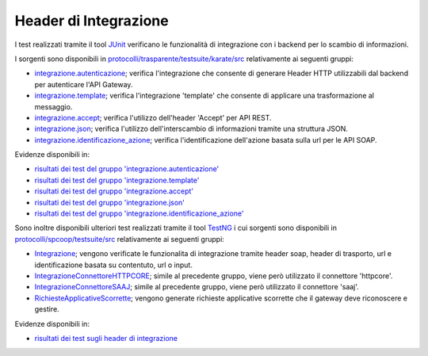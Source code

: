 .. _releaseProcessGovWay_dynamicAnalysis_functional_headerIntegrazione:

Header di Integrazione
~~~~~~~~~~~~~~~~~~~~~~~~~~~~~

I test realizzati tramite il tool `JUnit <https://junit.org/junit4/>`_ verificano le funzionalità di integrazione con i backend per lo scambio di informazioni.

I sorgenti sono disponibili in `protocolli/trasparente/testsuite/karate/src <https://github.com/link-it/govway/tree/master/protocolli/trasparente/testsuite/karate/src/>`_ relativamente ai seguenti gruppi:

- `integrazione.autenticazione <https://github.com/link-it/govway/tree/master/protocolli/trasparente/testsuite/karate/src/org/openspcoop2/core/protocolli/trasparente/testsuite/integrazione/autenticazione>`_; verifica l'integrazione che consente di generare Header HTTP utilizzabili dal backend per autenticare l'API Gateway.

- `integrazione.template <https://github.com/link-it/govway/tree/master/protocolli/trasparente/testsuite/karate/src/org/openspcoop2/core/protocolli/trasparente/testsuite/integrazione/template>`_; verifica  l'integrazione 'template' che consente di applicare una trasformazione al messaggio.

- `integrazione.accept <https://github.com/link-it/govway/tree/master/protocolli/trasparente/testsuite/karate/src/org/openspcoop2/core/protocolli/trasparente/testsuite/integrazione/accept>`_; verifica l'utilizzo dell'header 'Accept' per API REST.

- `integrazione.json <https://github.com/link-it/govway/tree/master/protocolli/trasparente/testsuite/karate/src/org/openspcoop2/core/protocolli/trasparente/testsuite/integrazione/json>`_; verifica l'utilizzo dell'interscambio di informazioni tramite una struttura JSON.

- `integrazione.identificazione_azione <https://github.com/link-it/govway/tree/master/protocolli/trasparente/testsuite/karate/src/org/openspcoop2/core/protocolli/trasparente/testsuite/integrazione/identificazione_azione>`_; verifica l'identificazione dell'azione basata sulla url per le API SOAP.

Evidenze disponibili in:

- `risultati dei test del gruppo 'integrazione.autenticazione' <https://jenkins.link.it/govway-testsuite/trasparente_karate/IntegrazioneAutenticazione/html/>`_
- `risultati dei test del gruppo 'integrazione.template' <https://jenkins.link.it/govway-testsuite/trasparente_karate/IntegrazioneTemplate/html/>`_
- `risultati dei test del gruppo 'integrazione.accept' <https://jenkins.link.it/govway-testsuite/trasparente_karate/IntegrazioneAccept/html/>`_
- `risultati dei test del gruppo 'integrazione.json' <https://jenkins.link.it/govway-testsuite/trasparente_karate/IntegrazioneJson/html/>`_ 
- `risultati dei test del gruppo 'integrazione.identificazione_azione' <https://jenkins.link.it/govway-testsuite/trasparente_karate/IntegrazioneIdentificazioneAzione/html/>`_ 

Sono inoltre disponibili ulteriori test realizzati tramite il tool `TestNG <https://testng.org/doc/>`_ i cui sorgenti sono disponibili in `protocolli/spcoop/testsuite/src <https://github.com/link-it/govway/tree/master/protocolli/spcoop/testsuite/src/org/openspcoop2/protocol/spcoop/testsuite/units/integrazione>`_ relativamente ai seguenti gruppi:

- `Integrazione <https://github.com/link-it/govway/tree/master/protocolli/spcoop/testsuite/src/org/openspcoop2/protocol/spcoop/testsuite/units/integrazione/Integrazione.java>`_; vengono verificate le funzionalita di integrazione tramite header soap, header di trasporto, url e identificazione basata su contentuto, url o input.
- `IntegrazioneConnettoreHTTPCORE <https://github.com/link-it/govway/tree/master/protocolli/spcoop/testsuite/src/org/openspcoop2/protocol/spcoop/testsuite/units/integrazione/IntegrazioneConnettoreHTTPCORE.java>`_; simile al precedente gruppo, viene però utilizzato il connettore 'httpcore'.
- `IntegrazioneConnettoreSAAJ <https://github.com/link-it/govway/tree/master/protocolli/spcoop/testsuite/src/org/openspcoop2/protocol/spcoop/testsuite/units/integrazione/IntegrazioneConnettoreHTTPCORE.java>`_; simile al precedente gruppo, viene però utilizzato il connettore 'saaj'.
- `RichiesteApplicativeScorrette <https://github.com/link-it/govway/tree/master/protocolli/spcoop/testsuite/src/org/openspcoop2/protocol/spcoop/testsuite/units/integrazione/LetturaCredenzialiIngresso.java>`_; vengono generate richieste applicative scorrette che il gateway deve riconoscere e gestire.

Evidenze disponibili in:

- `risultati dei test sugli header di integrazione <https://jenkins.link.it/govway-testsuite/spcoop/Integrazione/default/>`_


